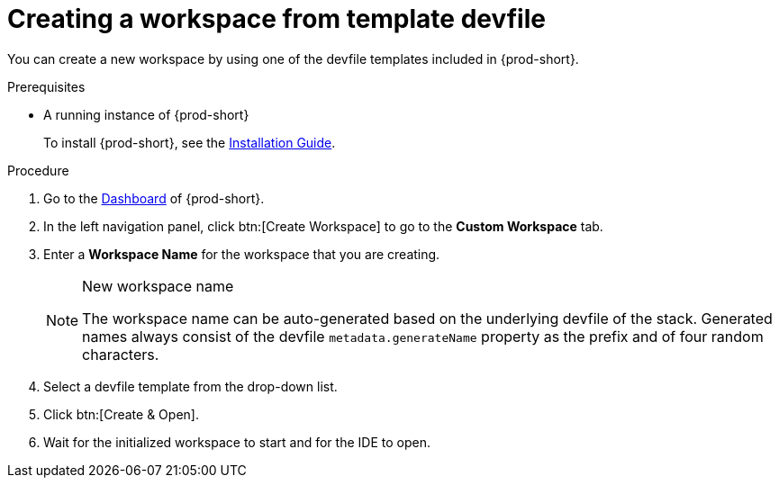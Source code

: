 // Module included in the following assemblies:

[id="creating-a-workspace-from-template-devfile_{context}"]
= Creating a workspace from template devfile

You can create a new workspace by using one of the devfile templates included in {prod-short}.

.Prerequisites

* A running instance of {prod-short}
+
To install {prod-short}, see the xref:installation-guide:installing-che.adoc[Installation Guide].

.Procedure

. Go to the xref:navigating-che-using-the-dashboard.adoc[Dashboard] of {prod-short}.

. In the left navigation panel, click btn:[Create Workspace] to go to the *Custom Workspace* tab.

. Enter a *Workspace Name* for the workspace that you are creating.
+
[NOTE]
.New workspace name
====
The workspace name can be auto-generated based on the underlying devfile of the stack. Generated names always consist of the devfile `metadata.generateName` property as the prefix and of four random characters.
====

. Select a devfile template from the drop-down list.

. Click btn:[Create & Open].

. Wait for the initialized workspace to start and for the IDE to open.